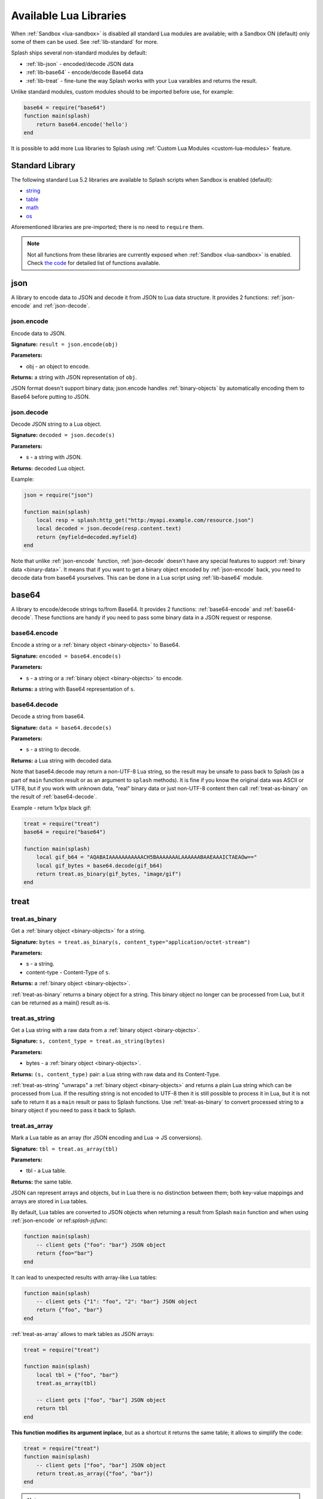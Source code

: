 .. _scripting-libs:

Available Lua Libraries
=======================

When :ref:`Sandbox <lua-sandbox>` is disabled all standard Lua modules
are available; with a Sandbox ON (default) only some of them can be used.
See :ref:`lib-standard` for more.

Splash ships several non-standard modules by default:

* :ref:`lib-json` - encoded/decode JSON data
* :ref:`lib-base64` - encode/decode Base64 data
* :ref:`lib-treat` - fine-tune the way Splash works with your Lua varaibles
  and returns the result.

Unlike standard modules, custom modules should to be imported before use,
for example:

.. code-block:: lua

    base64 = require("base64")
    function main(splash)
        return base64.encode('hello')
    end

It is possible to add more Lua libraries to Splash using
:ref:`Custom Lua Modules <custom-lua-modules>` feature.


.. _lib-standard:

Standard Library
~~~~~~~~~~~~~~~~

The following standard Lua 5.2 libraries are available
to Splash scripts when Sandbox is enabled (default):

* `string <http://www.lua.org/manual/5.2/manual.html#6.4>`_
* `table <http://www.lua.org/manual/5.2/manual.html#6.5>`_
* `math <http://www.lua.org/manual/5.2/manual.html#6.6>`_
* `os <http://www.lua.org/manual/5.2/manual.html#6.9>`_

Aforementioned libraries are pre-imported; there is no need to ``require`` them.

.. note::

    Not all functions from these libraries are currently exposed
    when :ref:`Sandbox <lua-sandbox>` is enabled. Check `the code
    <https://github.com/scrapinghub/splash/blob/master/splash/lua_modules/sandbox.lua>`_
    for detailed list of functions available.


.. _lib-json:

json
~~~~

A library to encode data to JSON and decode it from JSON to Lua data
structure. It provides 2 functions: :ref:`json-encode`
and :ref:`json-decode`.

.. _json-encode:

json.encode
-----------

Encode data to JSON.

**Signature:** ``result = json.encode(obj)``

**Parameters:**

* obj - an object to encode.

**Returns:** a string with JSON representation of ``obj``.

JSON format doesn't support binary data; json.encode handles
:ref:`binary-objects` by automatically encoding them
to Base64 before putting to JSON.

.. _json-decode:

json.decode
-----------

Decode JSON string to a Lua object.

**Signature:** ``decoded = json.decode(s)``

**Parameters:**

* s - a string with JSON.

**Returns:** decoded Lua object.

Example:

.. code-block:: lua

    json = require("json")

    function main(splash)
        local resp = splash:http_get("http:/myapi.example.com/resource.json")
        local decoded = json.decode(resp.content.text)
        return {myfield=decoded.myfield}
    end

Note that unlike :ref:`json-encode` function, :ref:`json-decode`
doesn't have any special features to support :ref:`binary data <binary-data>`.
It means that if you want to get a binary object encoded by
:ref:`json-encode` back, you need to decode data from base64 yourselves.
This can be done in a Lua script using :ref:`lib-base64` module.

.. _lib-base64:

base64
~~~~~~

A library to encode/decode strings to/from Base64. It provides 2 functions:
:ref:`base64-encode` and :ref:`base64-decode`. These functions are
handy if you need to pass some binary data in a JSON request or response.

.. _base64-encode:

base64.encode
-------------

Encode a string or a :ref:`binary object <binary-objects>` to Base64.

**Signature:** ``encoded = base64.encode(s)``

**Parameters:**

* s - a string or a :ref:`binary object <binary-objects>` to encode.

**Returns:** a string with Base64 representation of ``s``.


.. _base64-decode:

base64.decode
-------------

Decode a string from base64.

**Signature:** ``data = base64.decode(s)``

**Parameters:**

* s - a string to decode.

**Returns:** a Lua string with decoded data.

Note that base64.decode may return a non-UTF-8 Lua string, so the result
may be unsafe to pass back to Splash (as a part of ``main`` function result
or as an argument to ``splash`` methods). It is fine if you know the original
data was ASCII or UTF8, but if you work with unknown data, "real" binary
data or just non-UTF-8 content then call :ref:`treat-as-binary` on the result
of :ref:`base64-decode`.

Example - return 1x1px black gif:

.. code-block:: lua

    treat = require("treat")
    base64 = require("base64")

    function main(splash)
        local gif_b64 = "AQABAIAAAAAAAAAAACH5BAAAAAAALAAAAAABAAEAAAICTAEAOw=="
        local gif_bytes = base64.decode(gif_b64)
        return treat.as_binary(gif_bytes, "image/gif")
    end


.. _lib-treat:

treat
~~~~~

.. _treat-as-binary:

treat.as_binary
---------------

Get a :ref:`binary object <binary-objects>` for a string.

**Signature:** ``bytes = treat.as_binary(s, content_type="application/octet-stream")``

**Parameters:**

* s - a string.
* content-type - Content-Type of ``s``.

**Returns:** a :ref:`binary object <binary-objects>`.

:ref:`treat-as-binary` returns a binary object for a string. This binary
object no longer can be processed from Lua, but it can be
returned as a main() result as-is.


.. _treat-as-string:

treat.as_string
---------------

Get a Lua string with a raw data from a :ref:`binary object <binary-objects>`.

**Signature:** ``s, content_type = treat.as_string(bytes)``

**Parameters:**

* bytes - a :ref:`binary object <binary-objects>`.

**Returns:** ``(s, content_type)`` pair: a Lua string with raw data and
its Content-Type.

:ref:`treat-as-string` "unwraps" a :ref:`binary object <binary-objects>` and
returns a plain Lua string which can be processed from Lua.
If the resulting string is not encoded to UTF-8 then it is still possible to
process it in Lua, but it is not safe to return it as a ``main`` result
or pass to Splash functions. Use :ref:`treat-as-binary` to convert
processed string to a binary object if you need to pass it back to Splash.

.. _treat-as-array:

treat.as_array
--------------

Mark a Lua table as an array (for JSON encoding and Lua -> JS conversions).

**Signature:** ``tbl = treat.as_array(tbl)``

**Parameters:**

* tbl - a Lua table.

**Returns:** the same table.

JSON can represent arrays and objects, but in Lua there is no distinction
between them; both key-value mappings and arrays are stored in Lua tables.

By default, Lua tables are converted to JSON objects when returning a result
from Splash ``main`` function and when using :ref:`json-encode`
or ref:`splash-jsfunc`:

.. code-block:: lua

    function main(splash)
        -- client gets {"foo": "bar"} JSON object
        return {foo="bar"}
    end

It can lead to unexpected results with array-like Lua tables:

.. code-block:: lua

    function main(splash)
        -- client gets {"1": "foo", "2": "bar"} JSON object
        return {"foo", "bar"}
    end

:ref:`treat-as-array` allows to mark tables as JSON arrays:

.. code-block:: lua

    treat = require("treat")

    function main(splash)
        local tbl = {"foo", "bar"}
        treat.as_array(tbl)

        -- client gets ["foo", "bar"] JSON object
        return tbl
    end

**This function modifies its argument inplace**, but as a shortcut it returns
the same table; it allows to simplify the code:

.. code-block:: lua

    treat = require("treat")
    function main(splash)
        -- client gets ["foo", "bar"] JSON object
        return treat.as_array({"foo", "bar"})
    end

.. note::

    There is no autodetection of table type because ``{}`` Lua table
    is ambiguous: it can be either a JSON array or as a JSON object.
    With table type autodetection it is easy to get a wrong output:
    even if some data is always an array, it can be suddenly exported
    as an object when an array is empty. To avoid surprises Splash requires
    an explicit :ref:`treat-as-array` call.


.. _custom-lua-modules:

Adding Your Own Modules
~~~~~~~~~~~~~~~~~~~~~~~

Splash provides a way to use custom Lua modules (stored on server)
from scripts passed via HTTP API. This allows to

1. reuse code without sending it over network again and again;
2. use third-party Lua modules;
3. implement features which need unsafe code and expose them safely
   in a sandbox.

.. note::

    To learn about Lua modules check e.g. http://lua-users.org/wiki/ModulesTutorial.
    Please prefer "the new way" of writing modules because it plays better
    with a sandbox. A good Lua modules style guide can be found here:
    http://hisham.hm/2014/01/02/how-to-write-lua-modules-in-a-post-module-world/


Setting Up
----------

To use custom Lua modules, do the following steps:

1. setup the path for Lua modules and add your modules there;
2. tell Splash which modules are enabled in a sandbox;
3. use Lua ``require`` function from a script to load a module.

To setup the path for Lua modules start Splash with ``--lua-package-path``
option. ``--lua-package-path`` value should be a semicolon-separated list
of places where Lua looks for modules. Each entry should have a ? in it
that's replaced with the module name.

Example::

    $ python3 -m splash.server --lua-package-path "/etc/splash/lua_modules/?.lua;/home/myuser/splash-modules/?.lua"

.. note::

    If you use Splash installed using Docker see
    :ref:`docker-folder-sharing` for more info on how to setup
    paths.

.. note::

    For the curious: ``--lua-package-path`` value is added to Lua
    ``package.path``.

When you use a :ref:`Lua sandbox <lua-sandbox>` (default) Lua ``require``
function is restricted when used in scripts: it only allows to load
modules from a whitelist. This whitelist is empty by default, i.e. by default
you can require nothing. To make your modules available for scripts start
Splash with ``--lua-sandbox-allowed-modules`` option. It should contain a
semicolon-separated list of Lua module names allowed in a sandbox::

    $ python3 -m splash.server --lua-sandbox-allowed-modules "foo;bar" --lua-package-path "/etc/splash/lua_modules/?.lua"

After that it becomes possible to load these modules from Lua scripts using
``require``:

.. code-block:: lua

    local foo = require("foo")
    function main(splash)
        return {result=foo.myfunc()}
    end


Writing Modules
---------------

A basic module could look like the following:

.. code-block:: lua

    -- mymodule.lua
    local mymodule = {}

    function mymodule.hello(name)
        return "Hello, " .. name
    end

    return mymodule

Usage in a script:

.. code-block:: lua

    local mymodule = require("mymodule")

    function main(splash)
        return mymodule.hello("world!")
    end

Many real-world modules will likely want to use ``splash`` object.
There are several ways to write such modules. The simplest way is to use
functions that accept ``splash`` as an argument:

.. code-block:: lua

    -- utils.lua
    local utils = {}

    -- wait until `condition` function returns true
    function utils.wait_for(splash, condition)
        while not condition() do
            splash:wait(0.05)
        end
    end

    return utils

Usage:

.. code-block:: lua

    local utils = require("utils")

    function main(splash)
        splash:go(splash.args.url)

        -- wait until <h1> element is loaded
        utils.wait_for(splash, function()
           return splash:evaljs("document.querySelector('h1') != null")
        end)

        return splash:html()
    end

Another way to write such module is to add a method to ``splash``
object. This can be done by adding a method to its ``Splash``
class - the approach is called "open classes" in Ruby or "monkey-patching"
in Python.

.. code-block:: lua

    -- wait_for.lua

    -- Sandbox is not enforced in custom modules, so we can import
    -- internal Splash class and change it - add a method.
    local Splash = require("splash")

    function Splash:wait_for(condition)
        while not condition() do
            self:wait(0.05)
        end
    end

    -- no need to return anything

Usage:

.. code-block:: lua

    require("wait_for")

    function main(splash)
        splash:go(splash.args.url)

        -- wait until <h1> element is loaded
        splash:wait_for(function()
           return splash:evaljs("document.querySelector('h1') != null")
        end)

        return splash:html()
    end

Which style to prefer is up to the developer. Functions are more explicit
and composable, monkey patching enables a more compact code. Either way,
``require`` is explicit.

As seen in a previous example, sandbox restrictions for standard Lua modules
and functions **are not applied** in custom Lua modules, i.e. you can use
all the Lua powers. This makes it possible to import third-party Lua modules
and implement advanced features, but requires developer to be careful.
For example, let's use `os <http://www.lua.org/manual/5.2/manual.html#6.9>`__
module:

.. code-block:: lua

    -- evil.lua
    local os = require("os")
    local evil = {}

    function evil.sleep()
        -- Don't do this! It blocks the event loop and has a startup cost.
        -- splash:wait is there for a reason.
        os.execute("sleep 2")
    end

    function evil.touch(filename)
        -- another bad idea
        os.execute("touch " .. filename)
    end

    -- todo: rm -rf /

    return evil
